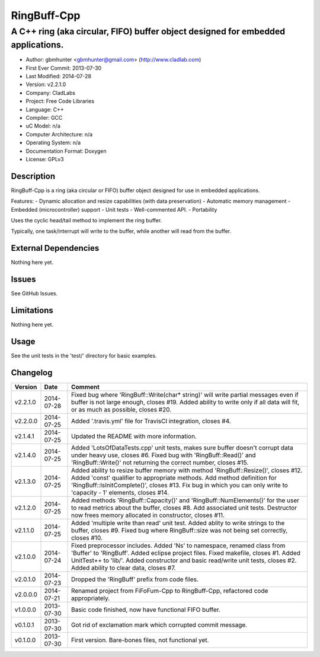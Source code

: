 ============
RingBuff-Cpp
============

---------------------------------------------------------------------------------
A C++ ring (aka circular, FIFO) buffer object designed for embedded applications.
---------------------------------------------------------------------------------

- Author: gbmhunter <gbmhunter@gmail.com> (http://www.cladlab.com)
- First Ever Commit: 2013-07-30
- Last Modified: 2014-07-28
- Version: v2.2.1.0
- Company: CladLabs
- Project: Free Code Libraries
- Language: C++
- Compiler: GCC	
- uC Model: n/a
- Computer Architecture: n/a
- Operating System: n/a
- Documentation Format: Doxygen
- License: GPLv3

Description
===========

RingBuff-Cpp is a ring (aka circular or FIFO) buffer object designed for use in embedded applications. 

Features:
- Dynamic allocation and resize capabilities (with data preservation)
- Automatic memory management
- Embedded (microcontroller) support
- Unit tests
- Well-commented API.
- Portability

Uses the cyclic head/tail method to implement the ring buffer.

Typically, one task/interrupt will write to the buffer, while another will read from the buffer.

External Dependencies
=====================

Nothing here yet.

Issues
======

See GitHub Issues.

Limitations
===========

Nothing here yet.

Usage
=====

See the unit tests in the 'test/' directory for basic examples.
	
Changelog
=========

======== ========== ===================================================================================================
Version  Date       Comment
======== ========== ===================================================================================================
v2.2.1.0 2014-07-28 Fixed bug where 'RingBuff::Write(char* string)' will write partial messages even if buffer is not large enough, closes #19. Added ability to write only if all data will fit, or as much as possible, closes #20.
v2.2.0.0 2014-07-25 Added '.travis.yml' file for TravisCI integration, closes #4.
v2.1.4.1 2014-07-25 Updated the README with more information.
v2.1.4.0 2014-07-25 Added 'LotsOfDataTests.cpp' unit tests, makes sure buffer doesn't corrupt data under heavy use, closes #6. Fixed bug with 'RingBuff::Read()' and 'RingBuff::Write()' not returning the correct number, closes #15.
v2.1.3.0 2014-07-25 Added ability to resize buffer memory with method 'RingBuff::Resize()', closes #12. Added 'const' qualifier to appropriate methods. Add method definition for 'RingBuff::IsInitComplete()', closes #13. Fix bug in which you can only write to 'capacity - 1' elements, closes #14.
v2.1.2.0 2014-07-25 Added methods 'RingBuff::Capacity()' and 'RingBuff::NumElements()' for the user to read metrics about the buffer, closes #8. Add associated unit tests. Destructor now frees memory allocated in constructor, closes #11.
v2.1.1.0 2014-07-25 Added 'multiple write than read' unit test. Added ablity to write strings to the buffer, closes #9. Fixed bug where RingBuff::size was not being set correctly, closes #10.
v2.1.0.0 2014-07-24 Fixed preprocessor includes. Added 'Ns' to namespace, renamed class from 'Buffer' to 'RingBuff'. Added eclipse project files. Fixed makefile, closes #1. Added UnitTest++ to 'lib/'. Added constructor and basic read/write unit tests, closes #2. Added ability to clear data, closes #7.
v2.0.1.0 2014-07-23 Dropped the 'RingBuff' prefix from code files.
v2.0.0.0 2014-07-21 Renamed project from FiFoFum-Cpp to RingBuff-Cpp, refactored code appropriately.
v1.0.0.0 2013-07-30 Basic code finished, now have functional FIFO buffer. 
v0.1.0.1 2013-07-30 Got rid of exclamation mark which corrupted commit message.
v0.1.0.0 2013-07-30 First version. Bare-bones files, not functional yet.
======== ========== ===================================================================================================